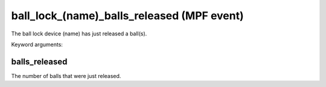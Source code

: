 ball_lock_(name)_balls_released (MPF event)
===========================================

The ball lock device (name) has just released a ball(s).


Keyword arguments:

balls_released
~~~~~~~~~~~~~~
The number of balls that were just released.


